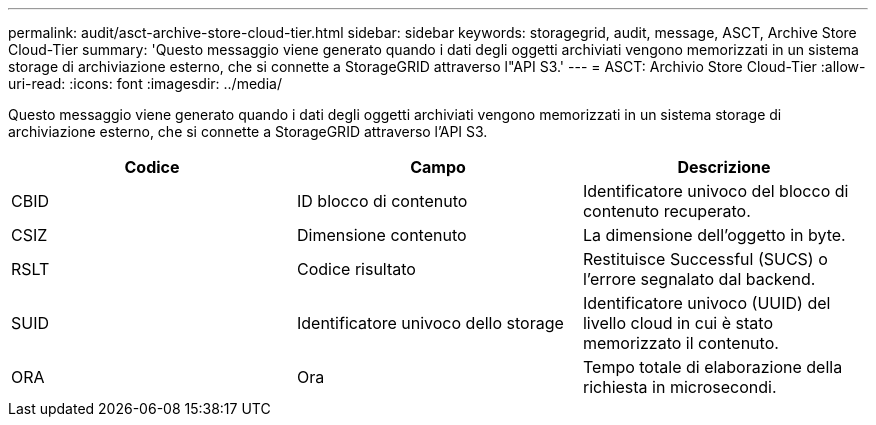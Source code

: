 ---
permalink: audit/asct-archive-store-cloud-tier.html 
sidebar: sidebar 
keywords: storagegrid, audit, message, ASCT, Archive Store Cloud-Tier 
summary: 'Questo messaggio viene generato quando i dati degli oggetti archiviati vengono memorizzati in un sistema storage di archiviazione esterno, che si connette a StorageGRID attraverso l"API S3.' 
---
= ASCT: Archivio Store Cloud-Tier
:allow-uri-read: 
:icons: font
:imagesdir: ../media/


[role="lead"]
Questo messaggio viene generato quando i dati degli oggetti archiviati vengono memorizzati in un sistema storage di archiviazione esterno, che si connette a StorageGRID attraverso l'API S3.

|===
| Codice | Campo | Descrizione 


 a| 
CBID
 a| 
ID blocco di contenuto
 a| 
Identificatore univoco del blocco di contenuto recuperato.



 a| 
CSIZ
 a| 
Dimensione contenuto
 a| 
La dimensione dell'oggetto in byte.



 a| 
RSLT
 a| 
Codice risultato
 a| 
Restituisce Successful (SUCS) o l'errore segnalato dal backend.



 a| 
SUID
 a| 
Identificatore univoco dello storage
 a| 
Identificatore univoco (UUID) del livello cloud in cui è stato memorizzato il contenuto.



 a| 
ORA
 a| 
Ora
 a| 
Tempo totale di elaborazione della richiesta in microsecondi.

|===